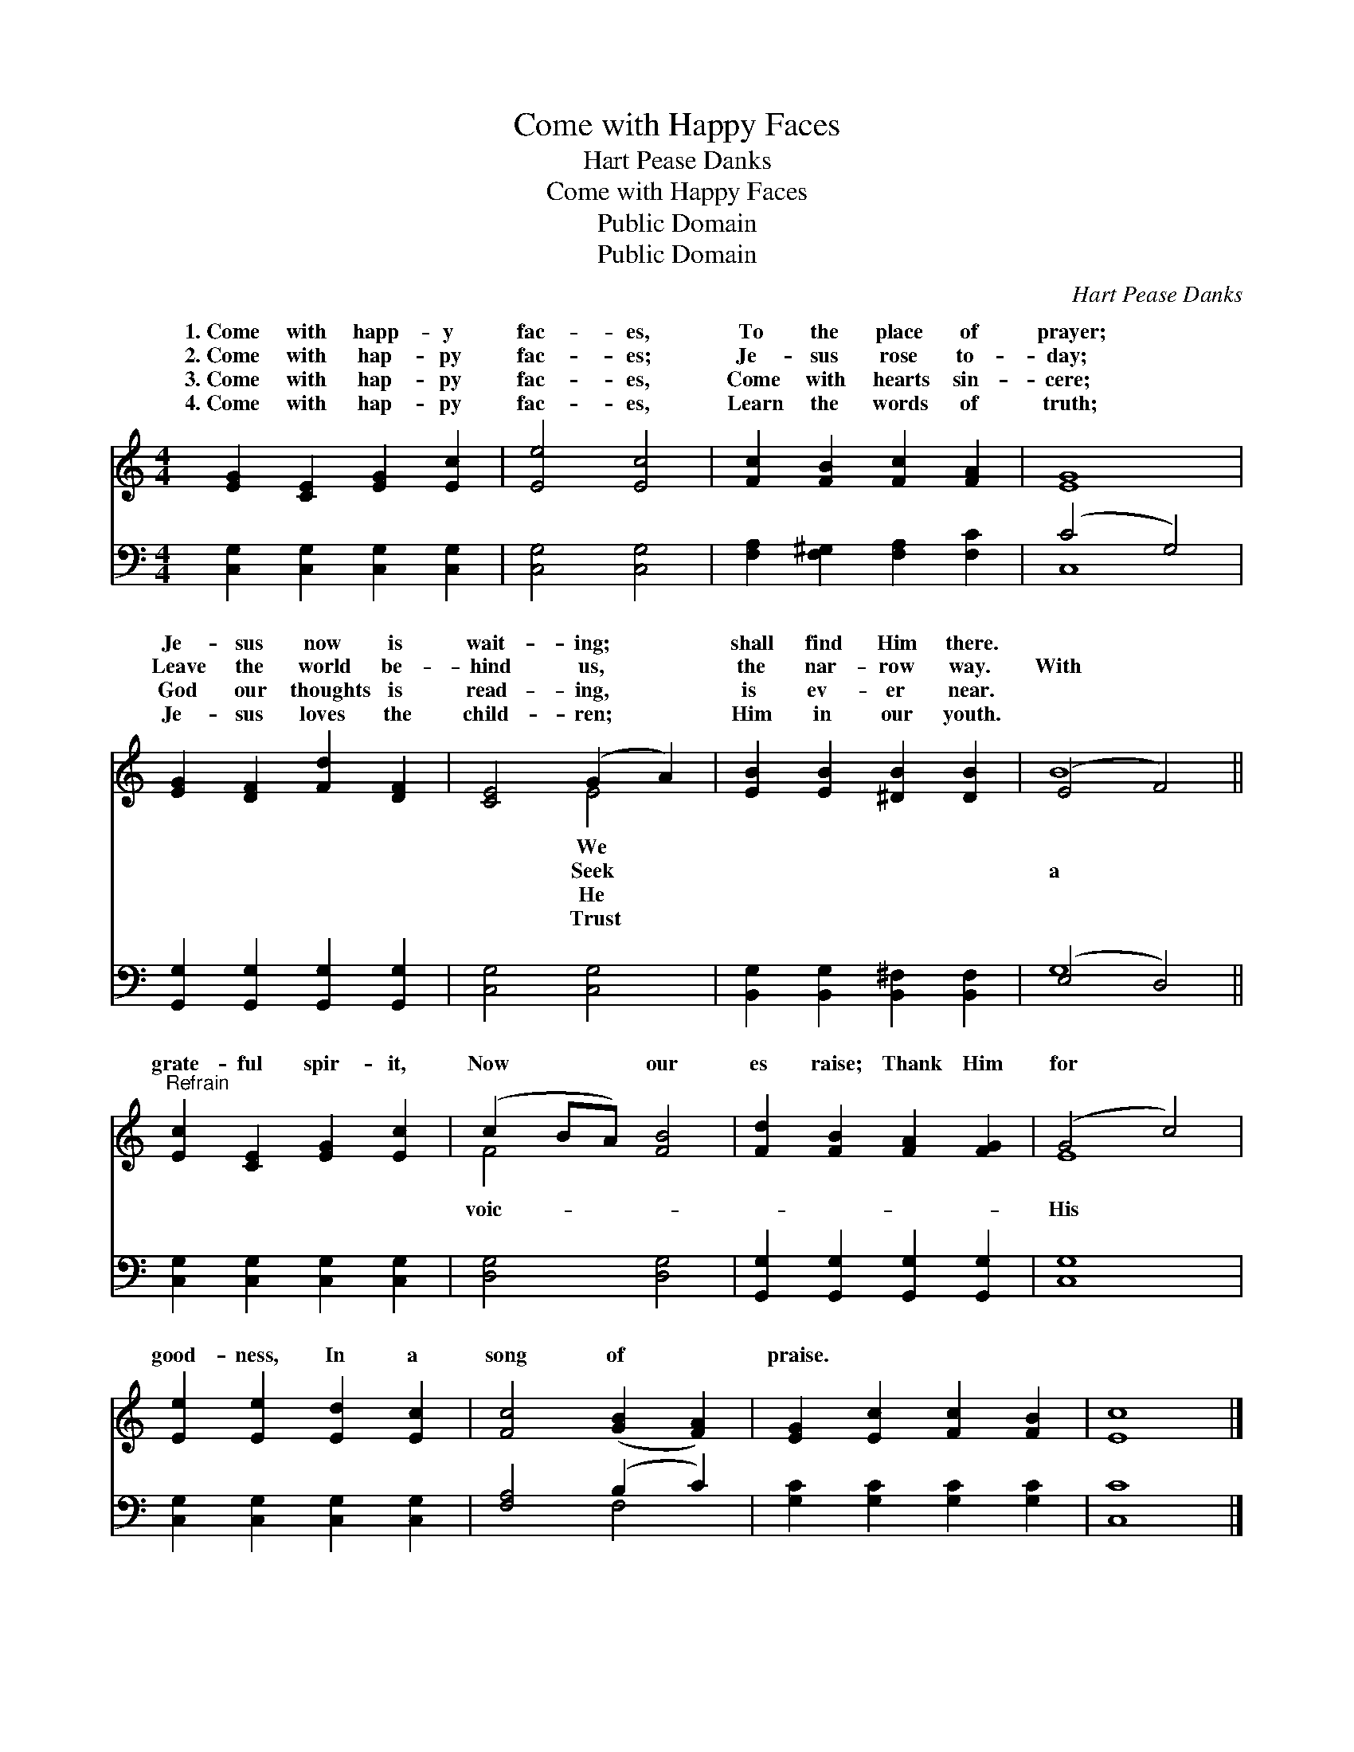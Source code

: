 X:1
T:Come with Happy Faces
T:Hart Pease Danks
T:Come with Happy Faces
T:Public Domain
T:Public Domain
C:Hart Pease Danks
Z:Public Domain
%%score ( 1 2 ) ( 3 4 )
L:1/8
M:4/4
K:C
V:1 treble 
V:2 treble 
V:3 bass 
V:4 bass 
V:1
 [EG]2 [CE]2 [EG]2 [Ec]2 | [Ee]4 [Ec]4 | [Fc]2 [FB]2 [Fc]2 [FA]2 | [EG]8 | %4
w: 1.~Come with happ- y|fac- es,|To the place of|prayer;|
w: 2.~Come with hap- py|fac- es;|Je- sus rose to-|day;|
w: 3.~Come with hap- py|fac- es,|Come with hearts sin-|cere;|
w: 4.~Come with hap- py|fac- es,|Learn the words of|truth;|
 [EG]2 [DF]2 [Fd]2 [DF]2 | [CE]4 (G2 A2) | [EB]2 [EB]2 [^DB]2 [DB]2 | (E4 F4) || %8
w: Je- sus now is|wait- ing; *|shall find Him there.||
w: Leave the world be-|hind us, *|the nar- row way.|With *|
w: God our thoughts is|read- ing, *|is ev- er near.||
w: Je- sus loves the|child- ren; *|Him in our youth.||
"^Refrain" [Ec]2 [CE]2 [EG]2 [Ec]2 | (c2 BA) [FB]4 | [Fd]2 [FB]2 [FA]2 [FG]2 | (G4 c4) | %12
w: ||||
w: grate- ful spir- it,|Now * * our|es raise; Thank Him|for *|
w: ||||
w: ||||
 [Ee]2 [Ee]2 [Ed]2 [Ec]2 | [Fc]4 ([GB]2 [FA]2) | [EG]2 [Ec]2 [Fc]2 [FB]2 | [Ec]8 |] %16
w: ||||
w: good- ness, In a|song of *|praise. * * *||
w: ||||
w: ||||
V:2
 x8 | x8 | x8 | x8 | x8 | x4 E4 | x8 | B8 || x8 | F4 x4 | x8 | E8 | x8 | x8 | x8 | x8 |] %16
w: |||||We|||||||||||
w: |||||Seek||a||voic-||His|||||
w: |||||He|||||||||||
w: |||||Trust|||||||||||
V:3
 [C,G,]2 [C,G,]2 [C,G,]2 [C,G,]2 | [C,G,]4 [C,G,]4 | [F,A,]2 [F,^G,]2 [F,A,]2 [F,C]2 | (C4 G,4) | %4
 [G,,G,]2 [G,,G,]2 [G,,G,]2 [G,,G,]2 | [C,G,]4 [C,G,]4 | [B,,G,]2 [B,,G,]2 [B,,^F,]2 [B,,F,]2 | %7
 (E,4 D,4) || [C,G,]2 [C,G,]2 [C,G,]2 [C,G,]2 | [D,G,]4 [D,G,]4 | %10
 [G,,G,]2 [G,,G,]2 [G,,G,]2 [G,,G,]2 | [C,G,]8 | [C,G,]2 [C,G,]2 [C,G,]2 [C,G,]2 | %13
 [F,A,]4 (B,2 C2) | [G,C]2 [G,C]2 [G,C]2 [G,C]2 | [C,C]8 |] %16
V:4
 x8 | x8 | x8 | C,8 | x8 | x8 | x8 | G,8 || x8 | x8 | x8 | x8 | x8 | x4 F,4 | x8 | x8 |] %16

